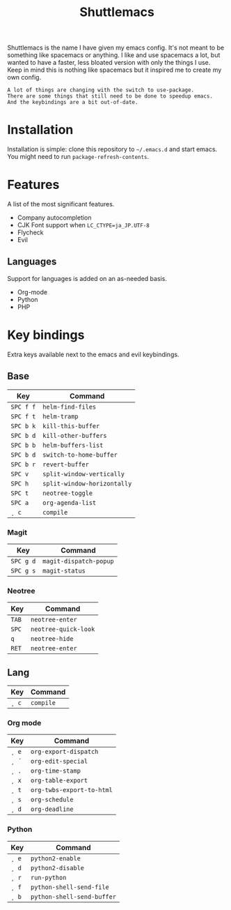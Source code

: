 #+TITLE: Shuttlemacs
Shuttlemacs is the name I have given my emacs config. It's not meant
to be something like spacemacs or anything. I like and use spacemacs a
lot, but wanted to have a faster, less bloated version with only the
things I use. Keep in mind this is nothing like spacemacs but it
inspired me to create my own config.
#+BEGIN_EXAMPLE
A lot of things are changing with the switch to use-package. 
There are some things that still need to be done to speedup emacs.
And the keybindings are a bit out-of-date.
#+END_EXAMPLE
* Installation
  Installation is simple: clone this repository to =~/.emacs.d= and
  start emacs. You might need to run =package-refresh-contents=.
* Features
  A list of the most significant features.
  - Company autocompletion
  - CJK Font support when =LC_CTYPE=ja_JP.UTF-8=
  - Flycheck
  - Evil
** Languages
   Support for languages is added on an as-needed basis.
   - Org-mode
   - Python
   - PHP
* Key bindings
  Extra keys available next to the emacs and evil keybindings.
** Base
   | Key       | Command                     |
   |-----------+-----------------------------|
   | ~SPC f f~ | ~helm-find-files~           |
   | ~SPC f t~ | ~helm-tramp~                |
   | ~SPC b k~ | ~kill-this-buffer~          |
   | ~SPC b d~ | ~kill-other-buffers~        |
   | ~SPC b b~ | ~helm-buffers-list~         |
   | ~SPC b d~ | ~switch-to-home-buffer~     |
   | ~SPC b r~ | ~revert-buffer~             |
   | ~SPC v~   | ~split-window-vertically~   |
   | ~SPC h~   | ~split-window-horizontally~ |
   | ~SPC t~   | ~neotree-toggle~            |
   | ~SPC a~   | ~org-agenda-list~           |
   | ~¸ c~     | ~compile~                   |
*** Magit
    | Key       | Command                |
    |-----------+------------------------|
    | ~SPC g d~ | ~magit-dispatch-popup~ |
    | ~SPC g s~ | ~magit-status~         |
*** Neotree
    | Key   | Command              |
    |-------+----------------------|
    | ~TAB~ | ~neotree-enter~      |
    | ~SPC~ | ~neotree-quick-look~ |
    | ~q~   | ~neotree-hide~       |
    | ~RET~ | ~neotree-enter~      |
** Lang
   | Key   | Command   |
   |-------+-----------|
   | ~¸ c~ | ~compile~ |
*** Org mode
    | Key   | Command                   |
    |-------+---------------------------|
    | ~¸ e~ | ~org-export-dispatch~     |
    | ~¸ ´~ | ~org-edit-special~        |
    | ~¸ .~ | ~org-time-stamp~          |
    | ~¸ x~ | ~org-table-export~        |
    | ~¸ t~ | ~org-twbs-export-to-html~ |
    | ~¸ s~ | ~org-schedule~            |
    | ~¸ d~ | ~org-deadline~            |
*** Python
    | Key   | Command                    |
    |-------+----------------------------|
    | ~¸ e~ | ~python2-enable~           |
    | ~¸ d~ | ~python2-disable~          |
    | ~¸ r~ | ~run-python~               |
    | ~¸ f~ | ~python-shell-send-file~   |
    | ~¸ b~ | ~python-shell-send-buffer~ |
    
